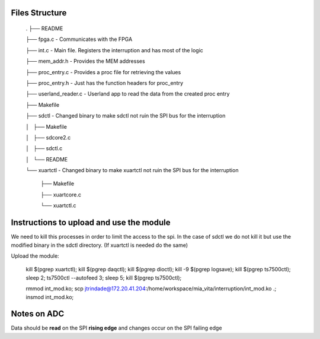 Files Structure
===============

   .
   ├── README

   ├── fpga.c                 - Communicates with the FPGA

   ├── int.c                  - Main file. Registers the interruption and has most of the logic

   ├── mem_addr.h             - Provides the MEM addresses

   ├── proc_entry.c           - Provides a proc file for retrieving the values

   ├── proc_entry.h           - Just has the function headers for proc_entry

   ├── userland_reader.c      - Userland app to read the data from the created proc entry

   ├── Makefile

   ├── sdctl                  - Changed binary to make sdctl not ruin the SPI bus for the interruption

   │   ├── Makefile

   │   ├── sdcore2.c

   │   ├── sdctl.c

   │   └── README

   └── xuartctl              - Changed binary to make xuartctl not ruin the SPI bus for the interruption

       ├── Makefile

       ├── xuartcore.c

       └── xuartctl.c


Instructions to upload and use the module
=========================================

We need to kill this processes in order to limit the access to the spi. In the case of sdctl we do not kill it but use the modified binary in the sdctl directory. (If xuartctl is needed do the same)

Upload the module:

   kill $(pgrep xuartctl); kill $(pgrep daqctl);  kill $(pgrep dioctl); kill -9 $(pgrep logsave); kill $(pgrep ts7500ctl); sleep 2; ts7500ctl --autofeed 3; sleep 5; kill $(pgrep ts7500ctl);

   rmmod int_mod.ko; scp jtrindade@172.20.41.204:/home/workspace/mia_vita/interruption/int_mod.ko .; insmod int_mod.ko;


Notes on ADC
============

Data should be **read** on the SPI **rising edge** and changes occur on the SPI failing edge
